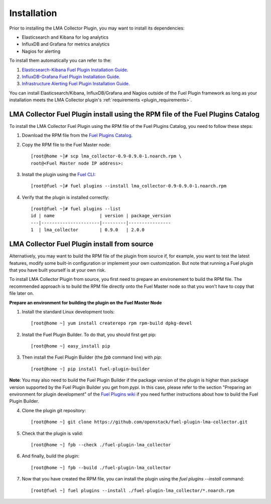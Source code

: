 .. _user_installation:

Installation
============

Prior to installing the LMA Collector Plugin, you may want to install its
dependencies:

* Elasticsearch and Kibana for log analytics
* InfluxDB and Grafana for metrics analytics
* Nagios for alerting

To install them automatically you can refer to the:

1. `Elasticsearch-Kibana Fuel Plugin Installation Guide <http://fuel-plugin-elasticsearch-kibana.readthedocs.org/en/latest/installation.html#installation-guide>`_.
2. `InfluxDB-Grafana Fuel Plugin Installation Guide <http://fuel-plugin-influxdb-grafana.readthedocs.org/en/latest/installation.html#installation-guide>`_.
3. `Infrastructure Alerting Fuel Plugin Installation Guide <http://fuel-plugin-lma-infrastructure-alerting.readthedocs.org/en/latest/installation.html#installation-guide>`_.

You can install Elasticsearch/Kibana, InfluxDB/Grafana and Nagios outside of the
Fuel Plugin framework as long as your installation meets the LMA Collector plugin's :ref:`requirements <plugin_requirements>`.


LMA Collector Fuel Plugin install using the RPM file of the Fuel Plugins Catalog
--------------------------------------------------------------------------------

To install the LMA Collector Fuel Plugin using the RPM file of the Fuel Plugins
Catalog, you need to follow these steps:

1. Download the RPM file from the `Fuel Plugins Catalog <https://software.mirantis.com/download-mirantis-openstack-fuel-plug-ins/>`_.

2. Copy the RPM file to the Fuel Master node::

    [root@home ~]# scp lma_collector-0.9-0.9.0-1.noarch.rpm \
    root@<Fuel Master node IP address>:

3. Install the plugin using the `Fuel CLI <http://docs.mirantis.com/openstack/fuel/fuel-7.0/user-guide.html#using-fuel-cli>`_::

    [root@fuel ~]# fuel plugins --install lma_collector-0.9-0.9.0-1.noarch.rpm

4. Verify that the plugin is installed correctly::

    [root@fuel ~]# fuel plugins --list
    id | name                 | version | package_version
    ---|----------------------|---------|----------------
    1  | lma_collector        | 0.9.0   | 2.0.0


LMA Collector Fuel Plugin install from source
---------------------------------------------

Alternatively, you may want to build the RPM file of the plugin from source
if, for example, you want to test the latest features, modify some built-in
configuration or implement your own customization.
But note that running a Fuel plugin that you have built yourself is at your own risk.

To install LMA Collector Plugin from source, you first need to prepare an
environement to build the RPM file.
The recommended approach is to build the RPM file directly onto the Fuel Master
node so that you won't have to copy that file later on.

**Prepare an environment for building the plugin on the Fuel Master Node**

1. Install the standard Linux development tools::

    [root@home ~] yum install createrepo rpm rpm-build dpkg-devel

2. Install the Fuel Plugin Builder. To do that, you should first get pip::

    [root@home ~] easy_install pip

3. Then install the Fuel Plugin Builder (the `fpb` command line) with `pip`::

    [root@home ~] pip install fuel-plugin-builder

**Note**: You may also need to build the Fuel Plugin Builder if the package version of the
plugin is higher than package version supported by the Fuel Plugin Builder you get from `pypi`.
In this case, please refer to the section "Preparing an environment for plugin development"
of the `Fuel Plugins wiki <https://wiki.openstack.org/wiki/Fuel/Plugins>`_
if you need further instructions about how to build the Fuel Plugin Builder.

4. Clone the plugin git repository::

    [root@home ~] git clone https://github.com/openstack/fuel-plugin-lma-collector.git

5. Check that the plugin is valid::

    [root@home ~] fpb --check ./fuel-plugin-lma_collector

6.  And finally, build the plugin::

    [root@home ~] fpb --build ./fuel-plugin-lma_collector

7. Now that you have created the RPM file, you can install the plugin using the `fuel plugins --install` command::

    [root@fuel ~] fuel plugins --install ./fuel-plugin-lma_collector/*.noarch.rpm
